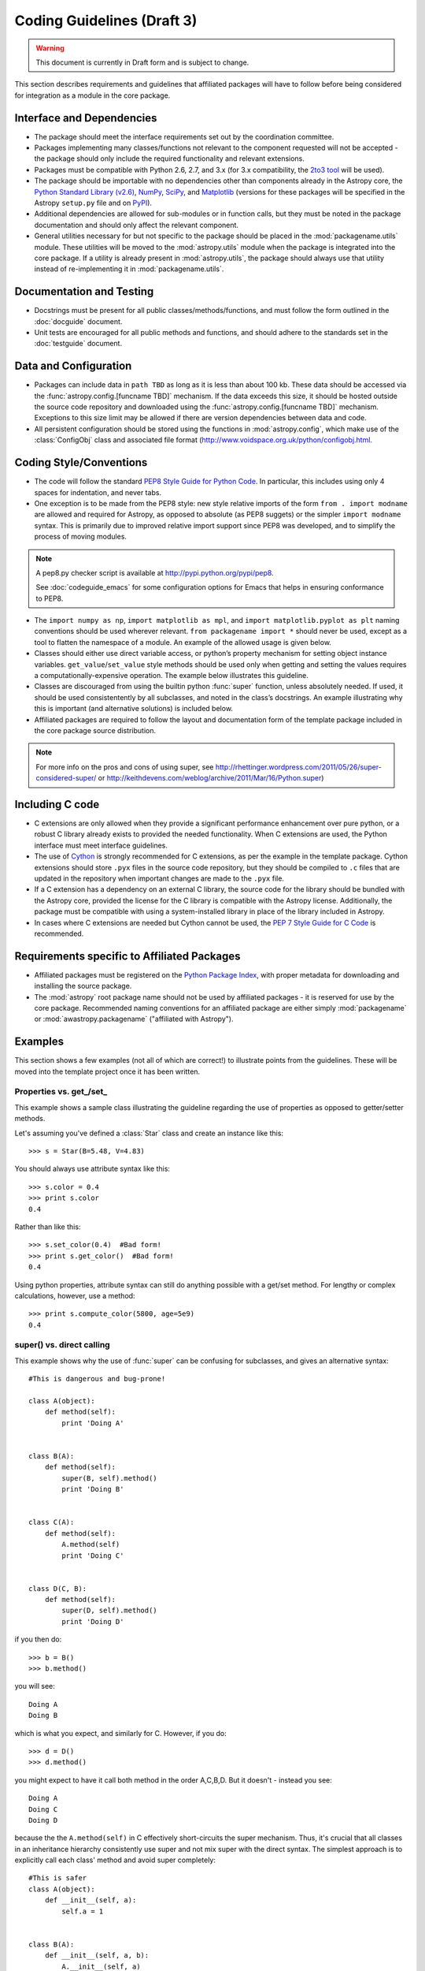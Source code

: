 ===========================
Coding Guidelines (Draft 3)
===========================

.. warning::
    This document is currently in Draft form and is subject to change.

This section describes requirements and guidelines that affiliated packages
will have to follow before being considered for integration as a module in the
core package.

Interface and Dependencies
--------------------------

* The package should meet the interface requirements set out by the
  coordination committee.

* Packages implementing many classes/functions not relevant to the component
  requested will not be accepted - the package should only include the
  required functionality and relevant extensions.

* Packages must be compatible with Python 2.6, 2.7, and 3.x (for 3.x
  compatibility, the `2to3 tool <http://docs.python.org/library/2to3.html>`_
  will be used).

* The package should be importable with no dependencies other than components
  already in the Astropy core, the `Python Standard Library (v2.6)
  <http://docs.python.org/release/2.6/library/index.html>`_, NumPy_, SciPy_,
  and Matplotlib_ (versions for these packages will be specified in the
  Astropy ``setup.py`` file and on PyPI_).

* Additional dependencies are allowed for sub-modules or in function calls,
  but they must be noted in the package documentation and should only affect
  the relevant component.

* General utilities necessary for but not specific to the package should be
  placed in the :mod:`packagename.utils` module. These utilities will be moved
  to the :mod:`astropy.utils` module when the package is integrated into the
  core package. If a utility is already present in :mod:`astropy.utils`, the
  package should always use that utility instead of re-implementing it in
  :mod:`packagename.utils`.

Documentation and Testing
-------------------------

* Docstrings must be present for all public classes/methods/functions, and
  must follow the form outlined in the :doc:`docguide` document.

* Unit tests are encouraged for all public methods and functions, and should
  adhere to the standards set in the :doc:`testguide` document.

Data and Configuration
----------------------

* Packages can include data in ``path TBD`` as long as it is less than about
  100 kb. These data should be accessed via the
  :func:`astropy.config.[funcname TBD]` mechanism. If the data exceeds this
  size, it should be hosted outside the source code repository and downloaded
  using the :func:`astropy.config.[funcname TBD]` mechanism. Exceptions to
  this size limit may be allowed if there are version dependencies between
  data and code.

* All persistent configuration should be stored using the functions in
  :mod:`astropy.config`, which make use of the :class:`ConfigObj` class and
  associated file format (http://www.voidspace.org.uk/python/configobj.html.

Coding Style/Conventions
------------------------

* The code will follow the standard `PEP8 Style Guide for Python Code
  <http://www.python.org/dev/peps/pep-0008/>`_. In particular, this includes
  using only 4 spaces for indentation, and never tabs.

* One exception is to be made from the PEP8 style: new style relative imports
  of the form ``from . import modname`` are allowed and required for Astropy,
  as opposed to absolute (as PEP8 suggets) or the simpler ``import modname``
  syntax. This is primarily due to improved relative import support since PEP8
  was developed, and to simplify the process of moving modules.

.. note:: A pep8.py checker script is available at
          http://pypi.python.org/pypi/pep8.

          See :doc:`codeguide_emacs` for some configuration options for
          Emacs that helps in ensuring conformance to PEP8.

* The ``import numpy as np``, ``import matplotlib as mpl``, and ``import
  matplotlib.pyplot as plt`` naming conventions should be used wherever
  relevant. ``from packagename import *`` should never be used, except as a
  tool to flatten the namespace of a module. An example of the allowed usage
  is given below.

* Classes should either use direct variable access, or python’s property
  mechanism for setting object instance variables. ``get_value``/``set_value``
  style methods should be used only when getting and setting the values
  requires a computationally-expensive operation. The example below
  illustrates this guideline.

* Classes are discouraged from using the builtin python :func:`super`
  function, unless absolutely needed. If used, it should be used
  consistentently by all subclasses, and noted in the class’s docstrings. An
  example illustrating why this is important (and alternative solutions) is
  included below.

* Affiliated packages are required to follow the layout and documentation form
  of the template package included in the core package source distribution.

.. note:: For more info on the pros and cons of using super, see
          http://rhettinger.wordpress.com/2011/05/26/super-considered-super/
          or http://keithdevens.com/weblog/archive/2011/Mar/16/Python.super)

Including C code
----------------

* C extensions are only allowed when they provide a significant performance
  enhancement over pure python, or a robust C library already exists to
  provided the needed functionality. When C extensions are used, the Python
  interface must meet interface guidelines.

* The use of Cython_ is strongly recommended for C extensions, as per the
  example in the template package. Cython extensions should store ``.pyx``
  files in the source code repository, but they should be compiled to ``.c``
  files that are updated in the repository when important changes are made to
  the ``.pyx`` file.

* If a C extension has a dependency on an external C library, the source code
  for the library should be bundled with the Astropy core, provided the
  license for the C library is compatible with the Astropy license.
  Additionally, the package must be compatible with using a system-installed
  library in place of the library included in Astropy.

* In cases where C extensions are needed but Cython cannot be used, the `PEP 7
  Style Guide for C Code <http://www.python.org/dev/peps/pep-0007/>`_ is
  recommended.

Requirements specific to Affiliated Packages
--------------------------------------------

* Affiliated packages must be registered on the `Python Package Index
  <http://pypi.python.org/pypi>`_, with proper metadata for downloading and
  installing the source package.

* The :mod:`astropy` root package name should not be used by affiliated
  packages - it is reserved for use by the core package. Recommended naming
  conventions for an affiliated package are either simply :mod:`packagename`
  or :mod:`awastropy.packagename` ("affiliated with Astropy").

Examples
--------

This section shows a few examples (not all of which are correct!) to
illustrate points from the guidelines. These will be moved into the template
project once it has been written.

Properties vs. get\_/set\_
^^^^^^^^^^^^^^^^^^^^^^^^^^

This example shows a sample class illustrating the guideline regarding the use
of properties as opposed to getter/setter methods.

Let's assuming you've defined a :class:`Star` class and create an instance
like this::

    >>> s = Star(B=5.48, V=4.83)

You should always use attribute syntax like this::

    >>> s.color = 0.4
    >>> print s.color
    0.4

Rather than like this::

    >>> s.set_color(0.4)  #Bad form!
    >>> print s.get_color()  #Bad form!
    0.4

Using python properties, attribute syntax can still do anything possible with
a get/set method. For lengthy or complex calculations, however, use a method::

    >>> print s.compute_color(5800, age=5e9)
    0.4

super() vs. direct calling
^^^^^^^^^^^^^^^^^^^^^^^^^^

This example shows why the use of :func:`super` can be confusing for
subclasses, and gives an alternative syntax::

    #This is dangerous and bug-prone!

    class A(object):
        def method(self):
            print 'Doing A'


    class B(A):
        def method(self):
            super(B, self).method()
            print 'Doing B'


    class C(A):
        def method(self):
            A.method(self)
            print 'Doing C'


    class D(C, B):
        def method(self):
            super(D, self).method()
            print 'Doing D'

if you then do::

    >>> b = B()
    >>> b.method()

you will see::

    Doing A
    Doing B

which is what you expect, and similarly for C. However, if you do::

    >>> d = D()
    >>> d.method()

you might expect to have it call both method in the order A,C,B,D. But it
doesn't - instead you see::

    Doing A
    Doing C
    Doing D

because the the ``A.method(self)`` in C effectively short-circuits the super
mechanism. Thus, it's crucial that all classes in an inheritance hierarchy
consistently use super and not mix super with the direct syntax. The simplest
approach is to explicitly call each class' method and avoid super completely::

    #This is safer
    class A(object):
        def __init__(self, a):
            self.a = 1


    class B(A):
        def __init__(self, a, b):
            A.__init__(self, a)
            self.b = b


    class C(A):
        def __init__(self, a, c):
            A.__init__(self, a)
            self.c = c


    class D(C, B):
        def __init__(self, a, b, c, d):
            B.__init__(self, a, b)
            C.__init__(self, a, c)
            self.d = d

Acceptable use of ``from module import *``
^^^^^^^^^^^^^^^^^^^^^^^^^^^^^^^^^^^^^^^^^^

``from module import *`` is discouraged in a module that contains
implementation code, as it impedes clarity and often imports unused variables.
It can, however, be used for a package that is laid out in the following
manner::

    packagename
    packagename/__init__.py
    packagename/submodule1.py
    packagename/submodule2.py

In this case, ``packagename/__init__.py`` may be::

    """
    A docstring describing the package goes here
    """
    from submodule1 import *
    from submodule2 import *

This allows functions or classes in the submodules to be used directly as
``packagename.foo`` rather than ``packagename.submodule1.foo``. If this is
used, it is strongly recommended that the submodules make use of the __all__
variable to specify which modules should be imported. Thus, submodule2.py
might read::

    from numpy import array,linspace

    __all__ = ('foo','AClass')

    def foo(bar):
        #the function would be defined here
        pass

    class AClass(object):
        #the class is defined here
        pass

This ensures that ``from submodule import *`` only imports :func:`foo` and
:class:`AClass`, but not :class:`numpy.array` or :func:`numpy.linspace`.

.. _Numpy: http://numpy.scipy.org/
.. _Scipy: http://www.scipy.org/
.. _matplotlib: http://matplotlib.sourceforge.net/
.. _Cython: http://cython.org/
.. _PyPI: http://pypi.python.org/pypi
